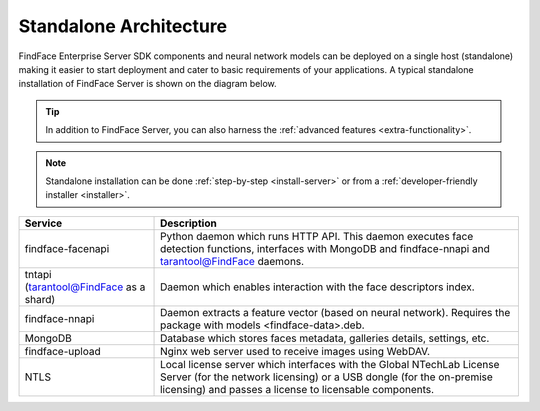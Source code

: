 .. _standalone:

Standalone Architecture
============================

FindFace Enterprise Server SDK components and neural network models can be deployed on a single host (standalone) making it easier to start deployment and cater to basic requirements of your applications. A typical standalone installation of FindFace Server is shown on the diagram below.

.. tip::
    In addition to FindFace Server, you can also harness the :ref:`advanced features <extra-functionality>`.
    
.. note::
    Standalone installation can be done :ref:`step-by-step <install-server>` or from a :ref:`developer-friendly installer <installer>`.

.. image:: https://gcc-elb-public-prod.gliffy.net/embed/image/d29cc2fb68ce86a4c70f6ea16b57b281.png


+------------------------------------------+-----------------------------------------------------------------------------------------------------------------------------------------------------------------------------------------------------------+
| Service                                  | Description                                                                                                                                                                                               |
+==========================================+===========================================================================================================================================================================================================+
| findface-facenapi                        | Python daemon which runs HTTP API. This daemon executes face detection functions, interfaces with MongoDB and findface-nnapi and tarantool@FindFace daemons.                                              |
+------------------------------------------+-----------------------------------------------------------------------------------------------------------------------------------------------------------------------------------------------------------+
| tntapi (tarantool@FindFace as a shard)   | Daemon which enables interaction with the face descriptors index.                                                                                                                                         |
+------------------------------------------+-----------------------------------------------------------------------------------------------------------------------------------------------------------------------------------------------------------+
| findface-nnapi                           | Daemon extracts a feature vector (based on neural network). Requires the package with models <findface-data>.deb.                                                                                         |
+------------------------------------------+-----------------------------------------------------------------------------------------------------------------------------------------------------------------------------------------------------------+
| MongoDB                                  | Database which stores faces metadata, galleries details, settings, etc.                                                                                                                                   |
+------------------------------------------+-----------------------------------------------------------------------------------------------------------------------------------------------------------------------------------------------------------+
| findface-upload                          | Nginx web server used to receive images using WebDAV.                                                                                                                                                     |
+------------------------------------------+-----------------------------------------------------------------------------------------------------------------------------------------------------------------------------------------------------------+
| NTLS                                     | Local license server which interfaces with the Global NTechLab License Server (for the network licensing) or a USB dongle (for the on-premise licensing) and passes a license to licensable components.   |
+------------------------------------------+-----------------------------------------------------------------------------------------------------------------------------------------------------------------------------------------------------------+

